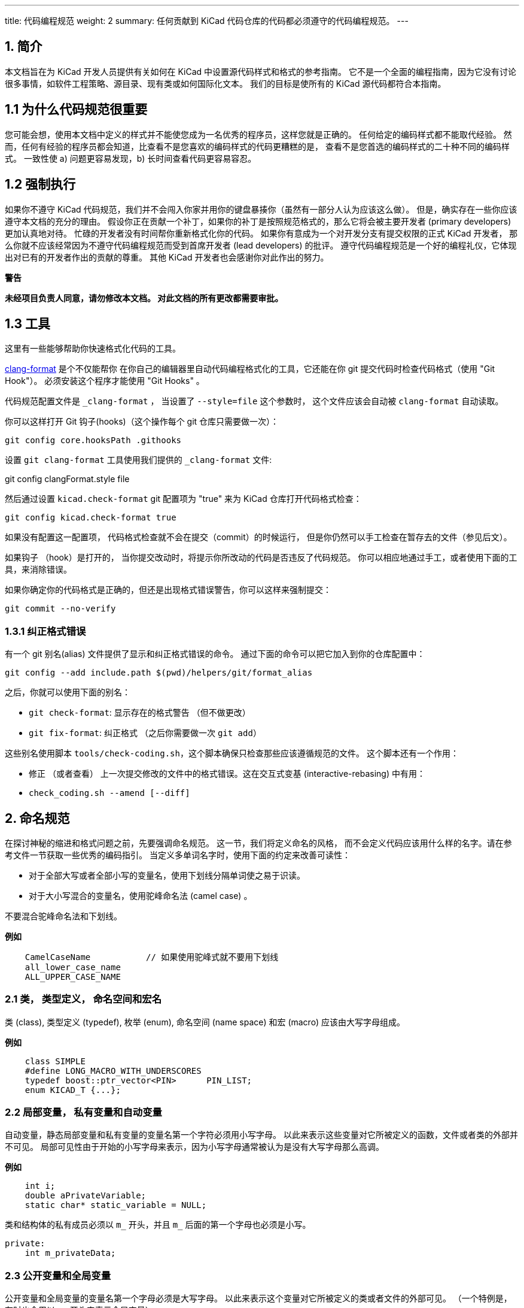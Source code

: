 ---
title: 代码编程规范
weight: 2
summary: 任何贡献到 KiCad 代码仓库的代码都必须遵守的代码编程规范。
---

:toc:

== 1. 简介

本文档旨在为 KiCad 开发人员提供有关如何在 KiCad 中设置源代码样式和格式的参考指南。
它不是一个全面的编程指南，因为它没有讨论很多事情，如软件工程策略、源目录、现有类或如何国际化文本。
我们的目标是使所有的 KiCad 源代码都符合本指南。

== 1.1 为什么代码规范很重要

您可能会想，使用本文档中定义的样式并不能使您成为一名优秀的程序员，这样您就是正确的。
任何给定的编码样式都不能取代经验。
然而，任何有经验的程序员都会知道，比查看不是您喜欢的编码样式的代码更糟糕的是，
查看不是您首选的编码样式的二十种不同的编码样式。
一致性使 a) 问题更容易发现，b) 长时间查看代码更容易容忍。

== 1.2 强制执行

如果你不遵守 KiCad 代码规范，我们并不会闯入你家并用你的键盘暴揍你（虽然有一部分人认为应该这么做）。
但是，确实存在一些你应该遵守本文档的充分的理由。
假设你正在贡献一个补丁，如果你的补丁是按照规范格式的，那么它将会被主要开发者 (primary developers) 更加认真地对待。
忙碌的开发者没有时间帮你重新格式化你的代码。 
如果你有意成为一个对开发分支有提交权限的正式 KiCad 开发者，
那么你就不应该经常因为不遵守代码编程规范而受到首席开发者 (lead developers) 的批评。
遵守代码编程规范是一个好的编程礼仪，它体现出对已有的开发者作出的贡献的尊重。
其他 KiCad 开发者也会感谢你对此作出的努力。


**警告**

**未经项目负责人同意，请勿修改本文档。
对此文档的所有更改都需要审批。**

== 1.3 工具

这里有一些能够帮助你快速格式化代码的工具。

https://clang.llvm.org/docs/ClangFormat.html[clang-format] 是个不仅能帮你
在你自己的编辑器里自动代码编程格式化的工具，它还能在你 git 提交代码时检查代码格式（使用 "Git Hook"）。
必须安装这个程序才能使用 "Git Hooks" 。

代码规范配置文件是 `_clang-format` ， 当设置了 `--style=file` 这个参数时，
这个文件应该会自动被 `clang-format` 自动读取。

你可以这样打开 Git 钩子(hooks)（这个操作每个 git 仓库只需要做一次）： 

[source,bash]
----
git config core.hooksPath .githooks
----

设置 `git clang-format` 工具使用我们提供的 `_clang-format` 文件:

git config clangFormat.style file

然后通过设置 `kicad.check-format` git 配置项为 "true" 来为 
KiCad 仓库打开代码格式检查：

[source,bash]
----
git config kicad.check-format true
----

如果没有配置这一配置项， 代码格式检查就不会在提交（commit）的时候运行，
但是你仍然可以手工检查在暂存去的文件（参见后文）。


如果钩子 （hook）是打开的， 当你提交改动时，将提示你所改动的代码是否违反了代码规范。
你可以相应地通过手工，或者使用下面的工具，来消除错误。

如果你确定你的代码格式是正确的，但还是出现格式错误警告，你可以这样来强制提交：

[source,bash]
----
git commit --no-verify
----

=== 1.3.1 纠正格式错误

有一个 git 别名(alias) 文件提供了显示和纠正格式错误的命令。
通过下面的命令可以把它加入到你的仓库配置中：

[source,bash]
----
git config --add include.path $(pwd)/helpers/git/format_alias
----

之后，你就可以使用下面的别名：

* `git check-format`: 显示存在的格式警告 （但不做更改）
* `git fix-format`: 纠正格式 （之后你需要做一次 `git add`）

这些别名使用脚本 `tools/check-coding.sh`，这个脚本确保只检查那些应该遵循规范的文件。
这个脚本还有一个作用：

* 修正 （或者查看） 上一次提交修改的文件中的格式错误。这在交互式变基 (interactive-rebasing) 中有用：
    * `check_coding.sh --amend [--diff]`


== 2. 命名规范

在探讨神秘的缩进和格式问题之前，先要强调命名规范。 这一节，我们将定义命名的风格，
而不会定义代码应该用什么样的名字。请在参考文件一节获取一些优秀的编码指引。
当定义多单词名字时，使用下面的约定来改善可读性：

- 对于全部大写或者全部小写的变量名，使用下划线分隔单词使之易于识读。
- 对于大小写混合的变量名，使用驼峰命名法 (camel case) 。

不要混合驼峰命名法和下划线。

**例如**
----
    CamelCaseName           // 如果使用驼峰式就不要用下划线
    all_lower_case_name
    ALL_UPPER_CASE_NAME
----

=== 2.1 类， 类型定义， 命名空间和宏名
类 (class), 类型定义 (typedef), 枚举 (enum), 命名空间 (name space) 和宏 (macro) 应该由大写字母组成。

**例如**
[source,cpp]
----
    class SIMPLE
    #define LONG_MACRO_WITH_UNDERSCORES
    typedef boost::ptr_vector<PIN>      PIN_LIST;
    enum KICAD_T {...};
----

=== 2.2 局部变量， 私有变量和自动变量

自动变量，静态局部变量和私有变量的变量名第一个字符必须用小写字母。 
以此来表示这些变量对它所被定义的函数，文件或者类的外部并不可见。 
局部可见性由于开始的小写字母来表示，因为小写字母通常被认为是没有大写字母那么高调。

**例如**
[source,cpp]
----
    int i;
    double aPrivateVariable;
    static char* static_variable = NULL;
----

类和结构体的私有成员必须以 `m_` 开头，并且 `m_` 后面的第一个字母也必须是小写。

[source,cpp]
----
private:
    int m_privateData;
----

=== 2.3 公开变量和全局变量
公开变量和全局变量的变量名第一个字母必须是大写字母。
以此来表示这个变量对它所被定义的类或者文件的外部可见。 
（一个特例是，有时也会用以 `g_` 开头来表示全局变量）

**例如**
[source,cpp]
----
    char* GlobalVariable;
----

通常情况下， 类，不应该包含公开成员变量，而应该使用 getter/setter 方法来访问私有变量。
一个特例是，仅仅用来表示数据结构，和只包含少量的帮手方法的类。 比如，
`SEG` 类经常被当作数据结构来表示两点之间的直线段。 
这个类有公开成员变量 `A` 和 `B` 用于保存它的端点。
这是可以接受的，因为 `SEG` 类符合只是用来表示数据结构的定义，
因为修改 `A` 或 `B` 的值时不需要其他连带动作。

=== 2.4 局部函数，私有函数和静态函数

局部，私有和静态函数的第一个字母必须是小写字母。
以此来表示这个函数对它所被定义的类或者文件的外部不可见。

**例如**
[source,cpp]
----
    bool isModified();
    static int buildList( int* list );
----

=== 2.5 函数参数
函数参数名称用 'a' 开头。 'a' 代表参数 (argument),
并且能够帮助生成智能和简约的 Doxygen 注释。

**例如**
[source,cpp]
----
    /**
     * 将 aFoo 复制到此实例中。
     */
    void SetFoo( int aFoo );
----

我们注意到，读者在读到这里的时候，可以默读成 “a Foo”。

=== 2.6 指针
指针变量名并不需要内嵌 'p' 字母来表示。 指针代表一个变量从属于一个类型，而不是目标。


**例如**
[source,cpp]
----
    MODULE*   module;
----

这个变量的意义是代表一个 MODULE， `p_module` 这样的写法只会增加辨识的难度。

=== 2.7 访问成员变量和成员函数
我们不在类的内部使用 `this->` 来访问成员变量或者成员函数。
我们让 C++ 帮我们做到这一点。

=== 2.8 'auto' 的使用
我们不使用 `auto` 来减少重复。 但我们可以用它来增加可读性。 
也就是说仅仅在 std::lib 变得过度啰嗦，或者，不使用 `auto` 就会导致不可避免的折行情况下使用 `auto`。

== 3. 注释
在 KiCad 中，注释被分为两类：内联代码注释和 Doxygen 注释。
不跟随在语句之后的内联注释必须有和代码一致的缩进，除此之外没有其他格式要求。
跟随在语句之后的内联注释除非绝对必要，否则不应该超过 99 列。 
避免在可视列宽为 100 的编辑器上发生自动换行。
内联注释可以既可以使用 C++ 也可以使用 C 的注释风格，
但是如果是单行或少量几行的注释，建议使用 C++ 风格。

避免出现显而易见的描述注释。 
添加一个注释来说明这是一个 dtor, ctor, function, iterator 之类的，
只是在注释中添加了无用的废话。只要有点经验的开发者就能看出来。
避免添加注释来描述代码做了什么。 代码做了什么应该很明显能被看出来，
不然，就说明代码需要被重写到能明显能看出来。

=== 3.1 注释上面的空行
如果注释是一行的开始，那么这个注释上面应该有一行或多行空行。建议一行。

=== 3.2 Doxygen
Doxygen 是本项目使用的一个 C++ 源代码文档工具. 
安装 Doxygen 之后编译名叫 **doxygen-docs** 的目标，
就会从源代码生成描述性的 *.html 文件。

[source,sh]
```
    cd <kicad_build_base>
    make doxygen-docs
```

生成的 *.html 文件将会放到下面的目录中
<kicad_project_base>/Documentation/doxygen/html/.

Doxygen 注释被用于从源代码编译出开发者文档。 
这些注释通常只会放在头文件 (.h) 里而不放在代码文件 (.cpp) 里。
这样就避免需要同步两处注释的麻烦。
如果类，函数或者枚举等仅仅定义在一个代码文件中而不出现在头文件里，
这种情况下 Doxygen 注释就应该出现在代码文件里。 
再说一遍， Doxygen 注释应该避免同时出现在头文件和代码文件中。


KiCad 使用 JAVADOC 注释风格，定义在 Doxygen http://www.doxygen.nl/manual[手册]
的 http://www.doxygen.nl/manual/docblocks.html[doccode] 一节。
别忘了使用 https://www.doxygen.nl/manual/commands.html[特殊 Doxygen 标签]: 
bug, todo, deprecated, 等。 这样其他开发者就能快速地找到你代码里的有用信息。
一个很好的习惯是，在提交你的补丁前，应当编译 doxygen-docs 目标生成 Doxygen *.html 文件， 
并在浏览器里检查你的 Doxygen 注释的质量。

不要定义类和函数名称，参数和返回数据类型。这些多余的信息其他开发者可以轻易地看出来，
并在生成的文档中重复出现。

尽量使用 https://www.doxygen.nl/manual/markdown.html[Doxygen's markdown]
语法而不是 HTML 标签。 Markdown 注释比 HTML 更加易读。

当在 Doxygen 注释中引用其他代码的时候，使用 
https://www.doxygen.nl/manual/autolink.html[Doxygen 链接]。
这可以让其他开发者更容易找到信息。

使用 https://www.doxygen.nl/manual/grouping.html[Doxygen 分组命令] 将相关的注释部分组合成一个组。
这样这些信息就不会散落在不同的文档页中，查找相关的信息会变得更方便。

==== 3.2.1 函数注释

函数注释应该在头文件里，除非这个函数是这个源码文件私有的（即静态函数）。 
格式化的函数注释有两个目的：在源代码文件里描述函数的声明和使 Doxygen 的文档输出有一致的开始句子。
格式要求是， 单一行描述性的句子，接一个空行，再接一个可选的详细描述。 
下面是这个格式的例子。

**例如**
[source,cpp]
----
    /**
     * 
     *
     * 格式化文本并将文本写入输出流。
     *
     * @param aMestLevel 是输出前面的空格倍数。
     * @param aFmt 是 printf() 样式的格式字符串。
     * @param ... 是将在格式字符串控制下混合到
     *  输出中的参数的变量列表。
     * @return 输出的字符数。
     * @throw IO_ERROR, 如果输出有问题。
     */
    int PRINTF_FUNC Print( int aNestLevel, const char* aFmt, ... );
----

单行的描述处于注释的第二行。 如果 @return 关键字出现的话，
返回值应该说明在一个连字符 (-) 之后。
@param 关键字之后跟函数的参数，
再之后的的文字应该和前面的名字组成一个正确的英语语句，包括标点。

==== 3.2.2 类的注释

类的注释描述类的目的和用法来完成一个类的声明。 它的格式类似于函数格式。 
Doxygen 可以使用 html \<p\> (段落标记) 让输出中新起一个段落。
所以，如果注释的文本太长的话，可以根据需要把它们分成多段。

**例如**
[source,cpp]
----
    /**
     * An interface (abstract) class used to output UTF8 text in a
     * convenient way.
     *
     * The primary interface is "printf() like" but with support for
     * indentation control. The destination of the 8 bit wide text is
     * up to the implementer.
     * <p>
     * The implementer only has to implement the write() function, but
     * can also optionally re-implement GetQuoteChar().
     * <p>
     * If you want to output a wxString, then use CONV_TO_UTF8() on it
     * before passing it as an argument to Print().
     * <p>
     * Since this is an abstract interface, only classes derived from
     * this one may actually be used.
     */
    class OUTPUTFORMATTER
    {
----


== 4. 格式化

这一节定义了 KiCad 源代码的格式风格。

=== 4.1 缩进

KiCad 源代码的一级缩进使用 4 个空格，请不要使用制表符 (tab)。

==== 4.1.1 define 指令

`#define` 语句之后只应该有一个空格.

==== 4.1.2 列对齐

请尽可能将个相似的行进行列对齐，例如，#define 语句，可以看成是由四列组成的，
`#define`, 符号, 值和注释。请看下面的例子中，这四列是如何对齐的。

**例如**
~~~~~~~~~~~~~{.cpp}
    #define LN_RED        12        // my favorite
    #define LN_GREEN      13        // eco friendly
~~~~~~~~~~~~~

还有一个常见的案例是自动变量的申明。尽量将他们按照类型和变量名进行列对齐。

=== 4.2 空行

==== 4.2.1 函数申明

类文件中的函数声明，如果有 Javadoc 注释，那么函数申明之前应该有一个空行。 

==== 4.2.2 函数定义

*.cpp 文件中的函数定义通常不需要有注释，因为注释都在头文件里。 
在 *.cpp 文件中的函数定义，在函数定义前最好先空 2 个空行。

==== 4.2.3 控制语句

控制语句的开语句前，关闭语句或者右花括号后都应该有一个空行，
这样就能很容易地识别出控制块的开头和结尾。 
这里所说的控制块包括 `if`, `for`, `while`, `do` 和 `switch`。

=== 4.3 行宽

最大的列宽是 99 列。特例是引文的长字符串，比如一些国际化文本需要满足下面描述的 MSVC++ 的要求。

=== 4.4 字符串

KiCad 项目组不再支持用微软 Visual C++ 的编译。 
当你需要将长字符串分割成多个段字符串时，请使用 C99 标准的方法来改善可读性。 
下面描述的以前接受的分割国际化文本的方法现在已经不再接受了。

**例如**
[source,cpp]
----
    // This works with C99 compliant compilers is the **only** accepted method:
    // 这种方式可以运行在符合 C99 标准的编译器上， 这是唯一接受的方法：
    wxChar* foo = _( “this is a long string broken ”
                     “into pieces for readability.” );

    // This works with MSVC, breaks POEdit, and is **not** acceptable:
    // 这种方式可以运行在 MSVC 上, POEdit 不支持, 而且现在已经不再接受了：
    wxChar* foo = _( “this is a long string broken ”
                    L“into pieces for readability” );

    // This works with MSVC, is ugly, and is **not** accepted:
    // 这种方式可以运行在 MSVC 上, 很丑, 而且现在已经不再接受了：
    wxChar* foo = _( “this is a long string \
    broken into pieces for readability” );
----

另外一种可接受的方案是将字符文本放在一行，即使它超过了 99 列的行宽限制。 但是，
更建议尽量将字符串分割不超过 99 列以防止自动换行。

=== 4.5 行尾空白字符

很多编程编辑器可以很方便的帮你缩进代码。但是其中一些在处理得不太好，
会在行尾留下空白字符。幸运的是，大多数编辑器都包含删除尾部空白字符的宏，
或者至少有一个设置使得尾部的空行可以被看见以便可以手工删除它。
尾部空白字符会导致一些文本分析工具失效，还会导致版本管理系统中产生一些不必要的差异 (diffs)。
所以，请删除行尾空白字符。

=== 4.6 一行多语句

我们建议一条语句占一行。对于没有关键字的语句尤其要独占一行。

[source,cpp]
----
    x=1; y=2; z=3; // 坏的，应该在独占一行。
----

=== 4.7 大括号

大括号应该在关键字后面一行，而且和关键字缩进等级一致。 如果只有一条语句，
就不需要使用大括号。在 if..else if..else 这种语句中， 将他们缩进到同一个等级。

[source,cpp]
----
    void function()
    {
        if( foo )
        {
            statement1;
            statement2;
        }
        else if( bar )
        {
            statement3;
            statement4;
        }
        else
            statement5;
    }
----

=== 4.8 括号

括号应该立即跟在函数名和关键字后面。函数中开括号后面，闭括号前，
逗号和下一个参数之间应该留有一个空格。如果函数没有参数，那就不需要留空格。

[source,cpp]
----
    void Function( int aArg1, int aArg2 )
    {
        while( busy )
        {
            if( a || b || c )
                doSomething();
            else
                doSomethingElse();
        }
    }
----

=== 4.9 Switch 格式

case 语句应该和 switch 在同一个缩进级。

[source,cpp]
----
    switch( foo )
    {
    case 1:
        doOne();
        break;
    case 2:
        doTwo();
        // 失败了。
    default:
        doDefault();
    }
----

如果能提高可读性，最好将所有的 case 放在一行里。在查值或者映射函数中经常用这种方式。
在这种情况下，如果你使用 clang-format ，就需要拒绝它的的建议，使用手动对齐来增加可读性：

[source,cpp]
----
    switch( m_orientation )
    {
    case PIN_RIGHT: m_orientation = PIN_UP;    break;
    case PIN_UP:    m_orientation = PIN_LEFT;  break;
    case PIN_LEFT:  m_orientation = PIN_DOWN;  break;
    case PIN_DOWN:  m_orientation = PIN_RIGHT; break;
    }
----

=== 4.10 Lamdas

大括号和语句体应该像缩进一个方法那样缩进，大括号与上面的语句对齐。

[source,cpp]
----
    auto belowCondition = []( const SELECTION& aSel )
                          {
                              return g_CurrentSheet->Last() != g_RootSheet;
                          };
----

or:

[source,cpp]
----
    auto belowCondition =
        []( const SELECTION& aSel )
        {
            return g_CurrentSheet->Last() != g_RootSheet;
        };
----

=== 4.11 类定义布局

成员变量应该在类定义的最底端。类成员的可见性排序应该按照公开 (public)，
保护 (protected) 和私有 (private) 的顺序进行。不要重新定义同一个可见性。
下面是一个类定义的例子：

[source,cpp]
----
    class FOO
    {
    public:
        FOO();
        void FooPublicMethod();

    protected:
        void fooProtectedMethod();

    private:
        void fooPrivateMethod();

        // Private not redefined here unless no private methods.
 ·      // 这里不需要重新定义私有(private) 除非上面没有私有方法
        int m_privateMemberVariable;
    };
----

=== 4.12 Getters 和 Setters

为了提高可读性，没有其他附带作用的读写私有成员的类方法可以触犯一些通常的格式规则。
这种方法的所有成分都在一行里，方法之间没有空行：

[source,cpp]
----
public:
    wxString GetFoo() const { return m_foo; }
    void SetFoo( const wxString& aFoo ) { m_foo = aFoo; }
----


== 5. 许可声明

可以将 copyright.h 中的内容拷贝到你的新代码文件中，修改 \<author\> 字段。
KiCad 依靠版权法版权保护能力，也就是说源代码文件必须有版权，不能释放到公共域。
每一个源代码文件都有一到多个属主 (owner)。


== 6. 调试输出 (debugging output)

调试输出是验证代码的一个常用方法。但是他不应该在调试编译 (debug build) 中一直打开。
不然会让其他开发者很难看到他们自己调试输出，还会严重影响调试编译的性能。 
当你需要使用调试输出时，使用 link:https://docs.wxwidgets.org/3.0/group$$__group__funcmacro__$$log.html#ga9c530ae20eb423744f90874d2c97d02b[wxLogDebug] ，
不要使用 `printf` 或者 C++ 输出流。 如果你不小心把调试输出遗留在代码中，
他会在发布编译 (release builds) 中被扩展成空。在推送到 KiCad 仓库前，
所有的调试输出都应该被删除，不要简单地将调试输出注释起来。这样会使代码库积累下繁琐的内容。
如果你需要为以后的测试留下调试输出，那就应该用追踪输出 (tracing output), 参见 6.1 小节。

=== 6.1 用追踪输出代替调试输出

有时候需要用调试数据来确保代码是否按照期望的那样工作了。这种情况下就需要用
link:https://docs.wxwidgets.org/3.0/group$$__group__funcmacro__$$log.html#gae28a46b220921cd87a6f75f0842294c5[wxLogTrace] 。
这中方法可以允许调试输出被 `WXTRACE` 环境变量控制。当使用 wxLogTrace 时， 
追踪环境变量字符串应当添加到 `trace_helper.{h/cpp}` 源代码文件中或者是本地使用 https://www.doxygen.nl/index.html[Doxygen]
注释 `\ingroup trace_env_vars`。

== 7. 头文件

项目的 *.h 源文件应该：

- 包括一个许可申明
- 包括一个嵌套包含 (nested include) `#ifndef`
- 完全独立，不依赖于其他没有包含在里面的头文件。

许可申明已经在之前详述了.

=== 7.1 嵌套包含 (nested include) #ifndef

每一个头文件都应该包含一个 `#ifndef`。
当这个头文件被多次输送给编译器时，它通常用来防止编译器报错。
在许可申明之后，文件的头部，应该有这样几行
(特定文件名标记不一定是 `RICHIO_H_`):

[source,cpp]
----
    #ifndef RICHIO_H_
    #define RICHIO_H_
----

在头文件的最后，用这样的一行：

[source,cpp]
----
    #endif // RICHIO_H_
----

`#ifndef` 包括了从许可申明之后开始直到文件的最后的内容。重要的是，
它应该也要包括 `#include` 语句，这样如果 `#ifndef` 是假时，编译器可以跳过这些文件，
就能节约很多编译时间。

=== 7.2 没有未满足的依赖项的头文件

任何一个头文件都应该包含它所依赖的所有头文件。
（注意：KiCad 现在还没有完全做到这一点，但是这是项目的目标）

对项目中的任何一个头文件进行编译，如果正确地对编译器设置了包含文件路径，
那么这个头文件应该能够没有错误地正常编译。

**例如**

    $ cd /svn/kicad/testing.checkout/include
    $ g++ wx-config --cxxflags -I . xnode.h -o /tmp/junk

这样的头文件结构使得在客户 *.cpp 文件包含一个项目头文件时，
不需要在这个头文件之前包含其他的项目头文件。
（客户 *.cpp 文件是指准备使用，而不是实现这个头文件暴露的公开 API 的文件）。

不应该要求客户代码来粘接头文件所想要暴露的东西。
这个头文件应该被看作是使用这个头文件所暴露的 API 的 **凭证** 。

这里不是要指出暴露多少，而是说头文件想要暴露的东西，
应该只需要包含着一个头文件就能完全使用，而不需要再包含其他的头文件。

对于类的头文件和一个对它的实现 *.cpp 文件的情况，最好按照现在的做法，
隐藏尽可能多的私有实现， 不需要暴露为公开 API 的头文件，应该在 *.cpp 文件中包含。
总而言之，这一节主要要强调的是客户代码，
只需要包含一个头文件就可以使用这个头文件所暴露的所有 公共 API 了。


== 8. 当有疑问的时候...

当编辑一个已经存在的代码文件时，如果有多个可以选择的代码格式选项或者没有已经定义好的格式，
那么应该遵循这个文件中已经存在的格式。

== 9. 在看到这篇文档前我已经写了 n 行代码了

没关系。 我们都会犯错。幸运的是，KiCad 提供了一个代码美化工具 uncrustify 的配置文件。
uncrustify 不会纠正你的几个具体问题，但是它在美化代码方面做得很好。
但是 uncrustify 在有些地方的缩进选择并不太理想，
并且在 wxT(“”) 和 \_(“”) 字符串申明宏作为其他函数的参数时比较纠结。 
所以在 uncrustify 代码文件之后， 请检查是否有错误提示，并手工纠正错误。
可以在这里找到关于 uncrustify [website][uncrustify] 的更多信息。

[uncrustify]: http://uncrustify.sourceforge.net/


== 10. 给我个例子
用一个例子就能更加一阵见血地说明问题。 
下面的 richio.h 代码文件就是直接从 KiCad 的源代码里拷贝出来的。

[source,cpp]
----
    /*
     * This program source code file is part of KICAD, a free EDA CAD application.
     *
     * Copyright (C) 2007-2010 SoftPLC Corporation, Dick Hollenbeck <dick@softplc.com>
     * Copyright (C) 2007 KiCad Developers, see change_log.txt for contributors.
     *
     * This program is free software; you can redistribute it and/or
     * modify it under the terms of the GNU General Public License
     * as published by the Free Software Foundation; either version 2
     * of the License, or (at your option) any later version.
     *
     * This program is distributed in the hope that it will be useful,
     * but WITHOUT ANY WARRANTY; without even the implied warranty of
     * MERCHANTABILITY or FITNESS FOR A PARTICULAR PURPOSE.  See the
     * GNU General Public License for more details.
     *
     * You should have received a copy of the GNU General Public License
     * along with this program; if not, you may find one here:
     * http://www.gnu.org/licenses/old-licenses/gpl-2.0.html
     * or you may search the http://www.gnu.org website for the version 2 license,
     * or you may write to the Free Software Foundation, Inc.,
     * 51 Franklin Street, Fifth Floor, Boston, MA  02110-1301, USA
     */

    #ifndef RICHIO_H_
    #define RICHIO_H_


    // This file defines 3 classes useful for working with DSN text files and is named
    // "richio" after its author, Richard Hollenbeck, aka Dick Hollenbeck.


    #include <string>
    #include <vector>

    // I really did not want to be dependent on wxWidgets in richio
    // but the errorText needs to be wide char so wxString rules.
    #include <wx/wx.h>
    #include <cstdio>       // FILE



    /**
     * A class used to hold an error message and may be used to throw exceptions
     * containing meaningful error messages.
     */
    struct IOError
    {
        wxString    errorText;

        IOError( const wxChar* aMsg ) :
            errorText( aMsg )
        {
        }

        IOError( const wxString& aMsg ) :
            errorText( aMsg )
        {
        }
    };


    /**
     * Read single lines of text into a buffer and increments a line number counter.
     */
    class LINE_READER
    {
    protected:

        FILE*               fp;
        int                 lineNum;
        unsigned            maxLineLength;
        unsigned            length;
        char*               line;
        unsigned            capacity;

    public:

        /**
         * @param aFile is an open file in "ascii" mode, not binary mode.
         * @param aMaxLineLength is the number of bytes to use in the line buffer.
         */
        LINE_READER( FILE* aFile, unsigned aMaxLineLength );

        ~LINE_READER()
        {
            delete[] line;
        }

        /*
        int  CharAt( int aNdx )
        {
            if( (unsigned) aNdx < capacity )
                return (char) (unsigned char) line[aNdx];
            return -1;
        }
        */

        /**
         * Read a line of text into the buffer and increments the line number
         * counter.
         *
         * @return is the number of bytes read, 0 at end of file.
         * @throw IO_ERROR when a line is too long.
         */
        int ReadLine();

        operator char* ()
        {
            return line;
        }

        int LineNumber()
        {
            return lineNum;
        }

        unsigned Length()
        {
            return length;
        }
    };



    /**
     * An interface (abstract class) used to output ASCII text in a convenient way.
     *
     * The primary interface is printf() like with support for indentation control.
     * The destination of the 8 bit wide text is up to the implementer. If you want
     * to output a wxString, then use CONV_TO_UTF8() on it before passing it as an
     * argument to Print().
     * <p>
     * Since this is an abstract interface, only classes derived from this one
     * will be the implementations.
     * </p>
     */
    class OUTPUTFORMATTER
    {

    #if defined(__GNUG__)   // The GNU C++ compiler defines this

    // When used on a C++ function, we must account for the "this" pointer,
    // so increase the STRING-INDEX and FIRST-TO_CHECK by one.
    // See http://docs.freebsd.org/info/gcc/gcc.info.Function_Attributes.html
    // Then to get format checking during the compile, compile with -Wall or -Wformat
    #define PRINTF_FUNC       __attribute__ ((format (printf, 3, 4)))

    #else
    #define PRINTF_FUNC       // nothing
    #endif

    public:

        /**
         * Format and write text to the output stream.
         *
         * @param nestLevel is the multiple of spaces to preceed the output with.
         * @param fmt is a printf() style format string.
         * @param ... is a variable list of parameters that will get blended into
         *  the output under control of the format string.
         * @return the number of characters output.
         * @throw IO_ERROR if there is a problem outputting, such as a full disk.
         */
        virtual int PRINTF_FUNC Print( int nestLevel, const char* fmt, ... ) = 0;

        /**
         * Return the quoting character required for aWrapee.
         *
         * Return the quote character as a single character string for a given
         * input wrapee string.  If the wrappee does not need to be quoted,
         * the return value is "" (the null string), such as when there are no
         * delimiters in the input wrapee string.  If you want the quote character
         * to be assuredly not "", then pass in "(" as the wrappee.
         * <p>
         * Implementations are free to override the default behavior, which is to
         * call the static function of the same name.
         * </p>
         *
         * @param aWrapee is a string that might need wrapping on each end.
         * @return the quote character as a single character string, or ""
         *   if the wrapee does not need to be wrapped.
         */
        virtual const char* GetQuoteChar( const char* aWrapee ) = 0;

        virtual ~OUTPUTFORMATTER() {}

        /**
         * Get the quote character according to the Specctra DSN specification.
         *
         * @param aWrapee is a string that might need wrapping on each end.
         * @param aQuoteChar is a single character C string which provides the current
         *          quote character, should it be needed by the wrapee.
         *
         * @return the quote_character as a single character string, or ""
         *   if the wrapee does not need to be wrapped.
         */
        static const char* GetQuoteChar( const char* aWrapee, const char* aQuoteChar );
    };


    /**
     * Implement an OUTPUTFORMATTER to a memory buffer.
     */
    class STRINGFORMATTER : public OUTPUTFORMATTER
    {
        std::vector<char>       buffer;
        std::string             mystring;

        int sprint( const char* fmt, ... );
        int vprint( const char* fmt,  va_list ap );

    public:

        /**
         * Reserve space in the buffer
         */
        STRINGFORMATTER( int aReserve = 300 ) :
            buffer( aReserve, '\0' )
        {
        }


        /**
         * Clears the buffer and empties the internal string.
         */
        void Clear()
        {
            mystring.clear();
        }

        /**
         * Remove whitespace, '(', and ')' from the internal string.
         */
        void StripUseless();


        std::string GetString()
        {
            return mystring;
        }


        //-----<OUTPUTFORMATTER>------------------------------------------------
        int PRINTF_FUNC Print( int nestLevel, const char* fmt, ... );
        const char* GetQuoteChar( const char* wrapee );
        //-----</OUTPUTFORMATTER>-----------------------------------------------
    };


    #endif // RICHIO_H_
----


== 11. 其他资源

互联网上有很多关于 C++ 注意事项和编程规范的优秀资源。下面是其中一些。
这些资源的编程规范虽然不一定符合 KiCad 的编程规范，但是包含有很多其它有用的信息。
而且，他们中的大部分还挺幽默的，读起来还很有趣。说不定，你就学到一些新招了。

- http://www.possibility.com/Cpp/CppCodingStandard.html[C++ 编码标准]
- https://git.kernel.org/pub/scm/linux/kernel/git/stable/linux.git/tree/Documentation/process/coding-style.rst[Linux 内核编码风格]
- http://www.cs.caltech.edu/courses/cs11/material/cpp/donnie/cpp-ops.html[C++ 运算符重载指南]
- http://en.wikipedia.org/wiki/Programming_style[维基百科的编程风格页面]
